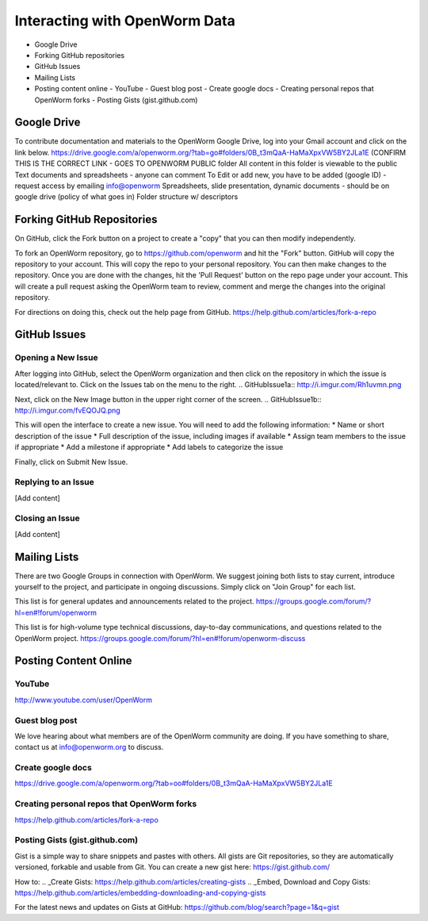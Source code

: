 ******************************
Interacting with OpenWorm Data
******************************

* Google Drive
* Forking GitHub repositories
* GitHub Issues
* Mailing Lists
* Posting content online
  - YouTube
  - Guest blog post
  - Create google docs
  - Creating personal repos that OpenWorm forks
  - Posting Gists (gist.github.com)



Google Drive
============
To contribute documentation and materials to the OpenWorm Google Drive, log into your Gmail account and click on the link below.
https://drive.google.com/a/openworm.org/?tab=go#folders/0B_t3mQaA-HaMaXpxVW5BY2JLa1E
(CONFIRM THIS IS THE CORRECT LINK - GOES TO OPENWORM PUBLIC folder
All content in this folder is viewable to the public
Text documents and spreadsheets - anyone can comment
To Edit or add new, you have to be added (google ID) - request access by emailing info@openworm
Spreadsheets, slide presentation, dynamic documents - should be on google drive (policy of what goes in)
Folder structure w/ descriptors



Forking GitHub Repositories
===========================
On GitHub, click the Fork button on a project to create a "copy" that you can then modify independently. 

To fork an OpenWorm repository, go to https://github.com/openworm and hit the "Fork" button. GitHub will copy the repository to your account. This will copy the repo to your personal repository.  You can then make changes to the repository. Once you are done with the changes, hit the 'Pull Request' button on the repo page under your account. This will create a pull request asking the OpenWorm team to review, comment and merge the changes into the original repository.

For directions on doing this, check out the help page from GitHub.
https://help.github.com/articles/fork-a-repo



GitHub Issues
=============
Opening a New Issue
-----------------------------
After logging into GitHub, select the OpenWorm organization and then click on the repository in which the issue is located/relevant to. Click on the Issues tab on the menu to the right.
.. GitHubIssue1a:: http://i.imgur.com/Rh1uvmn.png

Next, click on the New Image button in the upper right corner of the screen.
.. GitHubIssue1b:: http://i.imgur.com/fvEQOJQ.png 

This will open the interface to create a new issue. You will need to add the following information:
* Name or short description of the issue
* Full description of the issue, including images if available
* Assign team members to the issue if appropriate
* Add a milestone if appropriate
* Add labels to categorize the issue

.. GitHubIssue1c:: http://i.imgur.com/ozkZFsh.png 

Finally, click on Submit New Issue.

Replying to an Issue
--------------------
[Add content]


Closing an Issue
----------------
[Add content]



Mailing Lists
=============
There are two Google Groups in connection with OpenWorm. We suggest joining both lists to stay current, introduce yourself to the project, and participate in ongoing discussions.  Simply click on "Join Group" for each list.

This list is for general updates and announcements related to the project.
https://groups.google.com/forum/?hl=en#!forum/openworm

This list is for high-volume type technical discussions, day-to-day communications, and questions related to the OpenWorm project.
https://groups.google.com/forum/?hl=en#!forum/openworm-discuss


Posting Content Online
======================
YouTube
-------
http://www.youtube.com/user/OpenWorm

Guest blog post
---------------
We love hearing about what members are of the OpenWorm community are doing.  If you have something to share, contact us at info@openworm.org to discuss.

Create google docs
------------------
https://drive.google.com/a/openworm.org/?tab=oo#folders/0B_t3mQaA-HaMaXpxVW5BY2JLa1E

Creating personal repos that OpenWorm forks
-------------------------------------------
https://help.github.com/articles/fork-a-repo


Posting Gists (gist.github.com)
-------------------------------
Gist is a simple way to share snippets and pastes with others. All gists are Git repositories, so they are automatically versioned, forkable and usable from Git.  You can create a new gist here: https://gist.github.com/

How to:
.. _Create Gists: https://help.github.com/articles/creating-gists
.. _Embed, Download and Copy Gists: https://help.github.com/articles/embedding-downloading-and-copying-gists 

For the latest news and updates on Gists at GitHub:
https://github.com/blog/search?page=1&q=gist



